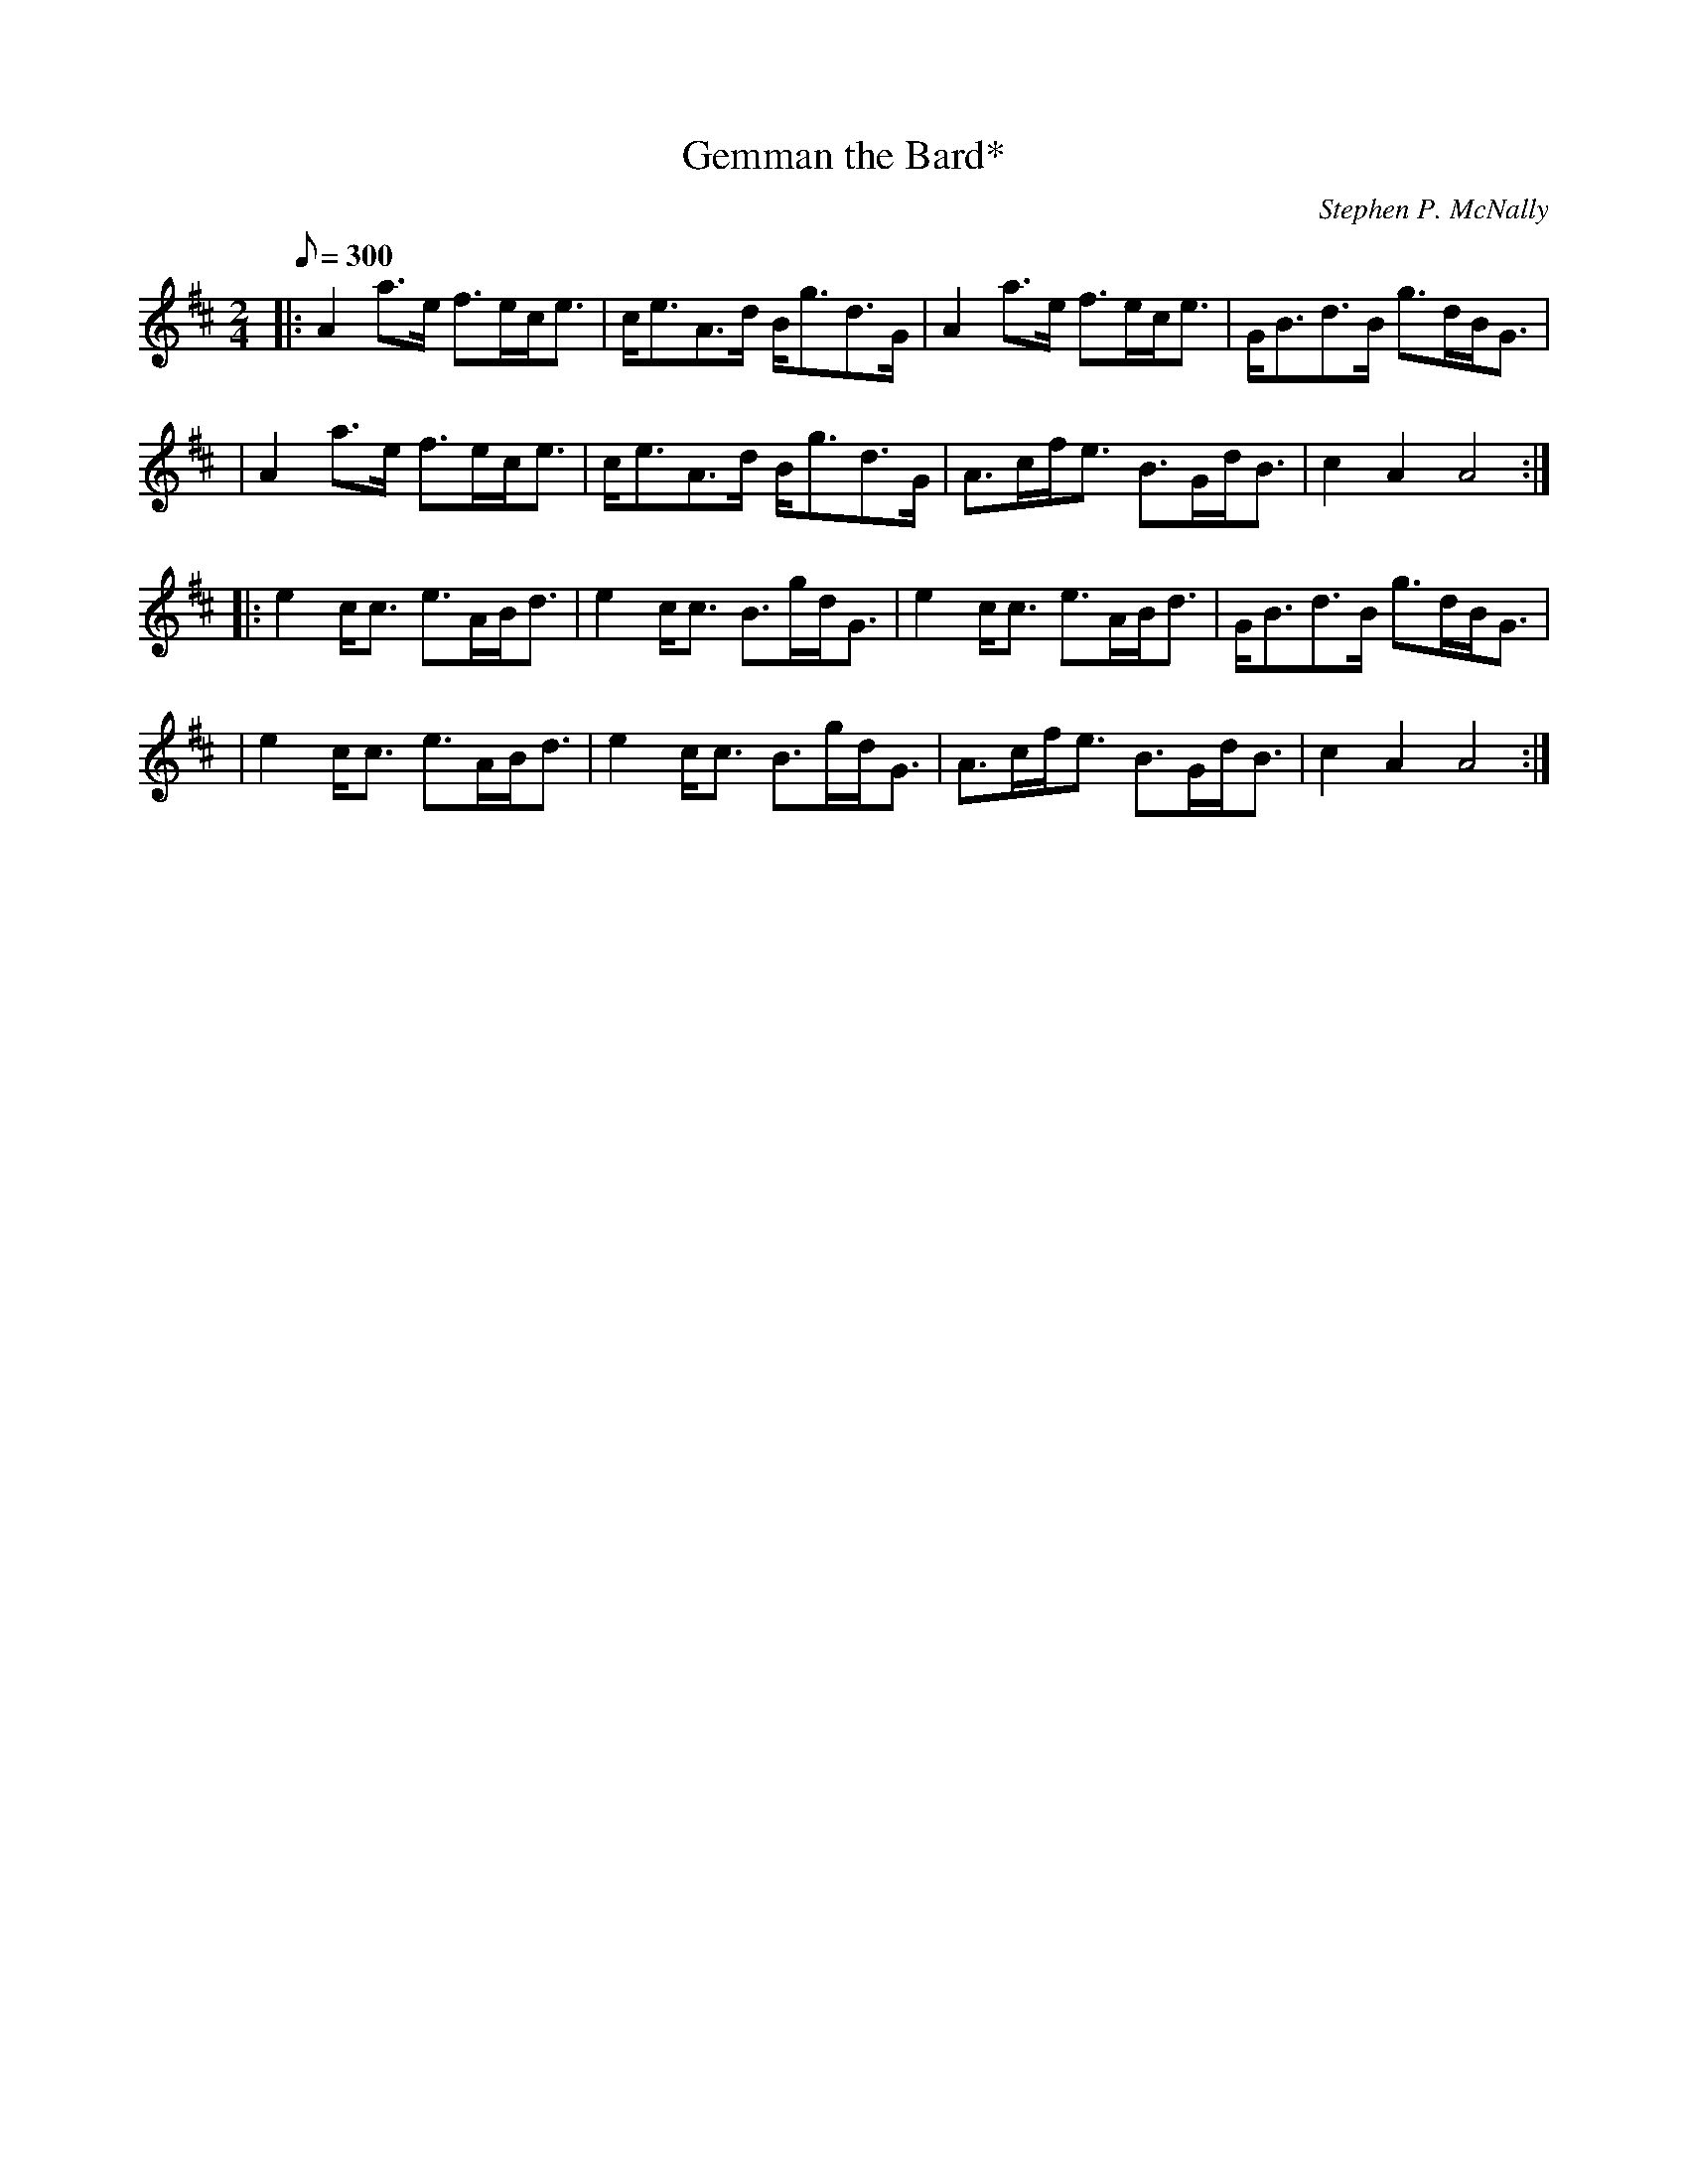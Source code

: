 X: 1
T:Gemman the Bard*
M:2/4
L:1/8
Q:300
C:Stephen P. McNally
R:March
K:D
|:A2a>e f>ec<e|c<eA>d B<gd>G|A2a>e f>ec<e|G<Bd>B g>dB<G|!
|A2a>e f>ec<e|c<eA>d B<gd>G|A>cf<e B>Gd<B|c2A2 A4:|!
|:e2c<c e>AB<d|e2c<c B>gd<G|e2c<c e>AB<d|G<Bd>B g>dB<G|!
|e2c<c e>AB<d|e2c<c B>gd<G|A>cf<e B>Gd<B|c2A2 A4:|
